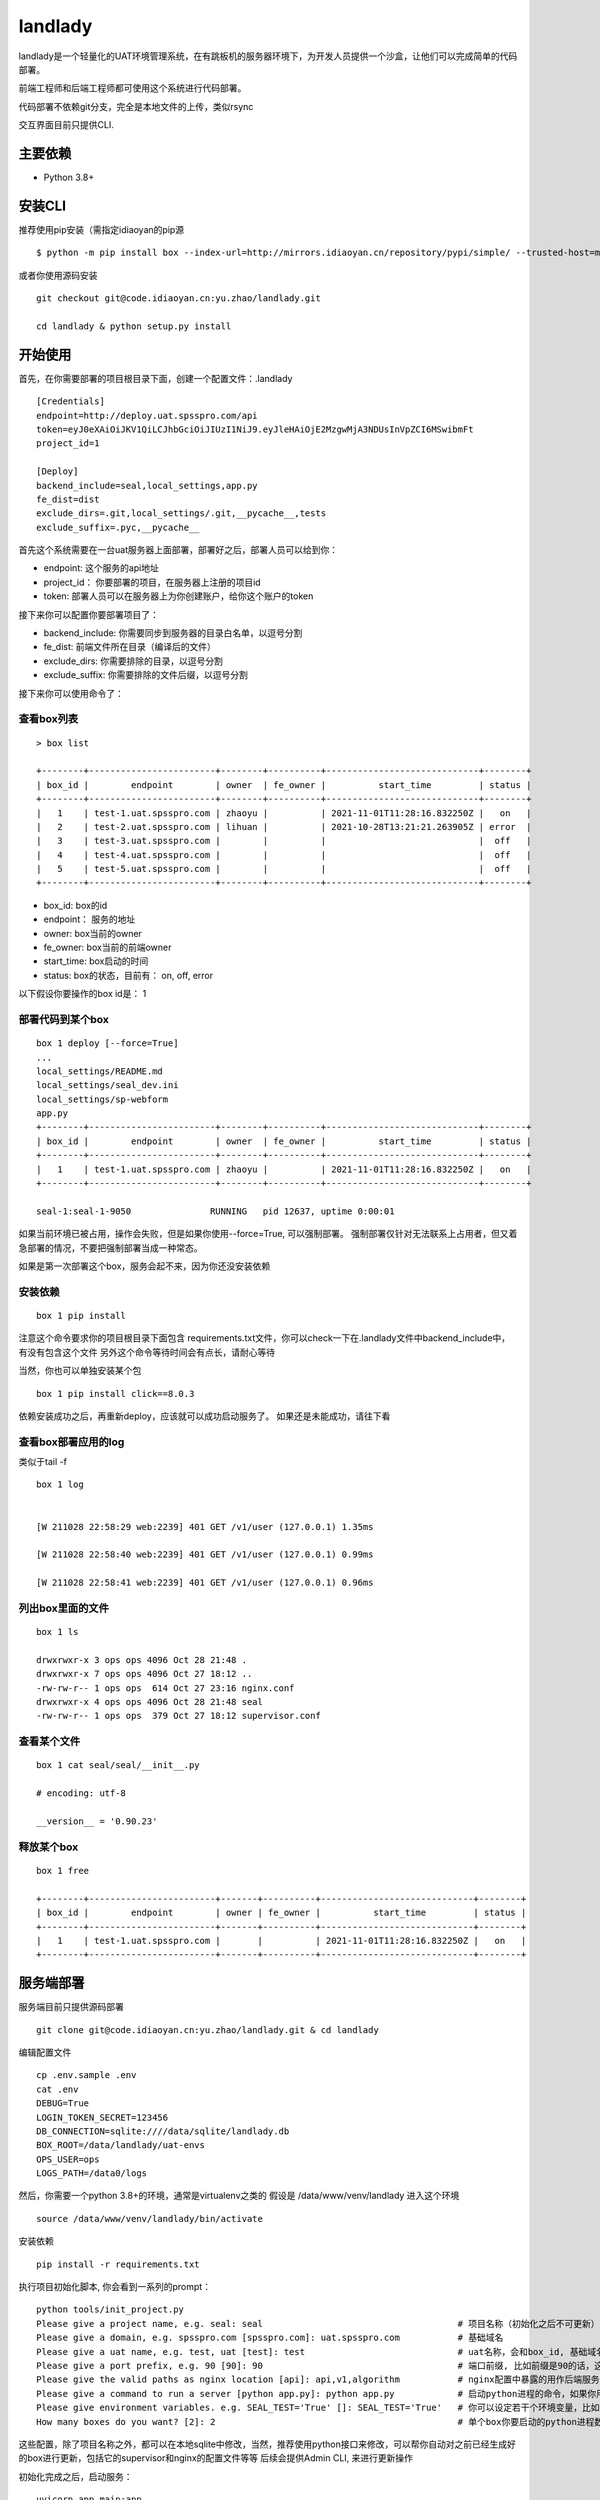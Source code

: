 landlady
=======

landlady是一个轻量化的UAT环境管理系统，在有跳板机的服务器环境下，为开发人员提供一个沙盒，让他们可以完成简单的代码部署。

前端工程师和后端工程师都可使用这个系统进行代码部署。

代码部署不依赖git分支，完全是本地文件的上传，类似rsync

交互界面目前只提供CLI.


主要依赖
---------------
- Python 3.8+

安装CLI
---------------

推荐使用pip安装（需指定idiaoyan的pip源

::

   $ python -m pip install box --index-url=http://mirrors.idiaoyan.cn/repository/pypi/simple/ --trusted-host=mirrors.idiaoyan.cn

或者你使用源码安装

::

    git checkout git@code.idiaoyan.cn:yu.zhao/landlady.git

    cd landlady & python setup.py install


开始使用
---------------

首先，在你需要部署的项目根目录下面，创建一个配置文件：.landlady

::

    [Credentials]
    endpoint=http://deploy.uat.spsspro.com/api
    token=eyJ0eXAiOiJKV1QiLCJhbGciOiJIUzI1NiJ9.eyJleHAiOjE2MzgwMjA3NDUsInVpZCI6MSwibmFt
    project_id=1

    [Deploy]
    backend_include=seal,local_settings,app.py
    fe_dist=dist
    exclude_dirs=.git,local_settings/.git,__pycache__,tests
    exclude_suffix=.pyc,__pycache__


首先这个系统需要在一台uat服务器上面部署，部署好之后，部署人员可以给到你：

- endpoint:    这个服务的api地址
- project_id： 你要部署的项目，在服务器上注册的项目id
- token:       部署人员可以在服务器上为你创建账户，给你这个账户的token

接下来你可以配置你要部署项目了：

- backend_include:  你需要同步到服务器的目录白名单，以逗号分割
- fe_dist:          前端文件所在目录（编译后的文件）
- exclude_dirs:     你需要排除的目录，以逗号分割
- exclude_suffix:   你需要排除的文件后缀，以逗号分割


接下来你可以使用命令了：


查看box列表
...............

::

    > box list

    +--------+------------------------+--------+----------+-----------------------------+--------+
    | box_id |        endpoint        | owner  | fe_owner |          start_time         | status |
    +--------+------------------------+--------+----------+-----------------------------+--------+
    |   1    | test-1.uat.spsspro.com | zhaoyu |          | 2021-11-01T11:28:16.832250Z |   on   |
    |   2    | test-2.uat.spsspro.com | lihuan |          | 2021-10-28T13:21:21.263905Z | error  |
    |   3    | test-3.uat.spsspro.com |        |          |                             |  off   |
    |   4    | test-4.uat.spsspro.com |        |          |                             |  off   |
    |   5    | test-5.uat.spsspro.com |        |          |                             |  off   |
    +--------+------------------------+--------+----------+-----------------------------+--------+

- box_id: box的id
- endpoint： 服务的地址
- owner: box当前的owner
- fe_owner: box当前的前端owner
- start_time: box启动的时间
- status: box的状态，目前有： on, off, error

以下假设你要操作的box id是： 1


部署代码到某个box
...............

::

    box 1 deploy [--force=True]
    ...
    local_settings/README.md
    local_settings/seal_dev.ini
    local_settings/sp-webform
    app.py
    +--------+------------------------+--------+----------+-----------------------------+--------+
    | box_id |        endpoint        | owner  | fe_owner |          start_time         | status |
    +--------+------------------------+--------+----------+-----------------------------+--------+
    |   1    | test-1.uat.spsspro.com | zhaoyu |          | 2021-11-01T11:28:16.832250Z |   on   |
    +--------+------------------------+--------+----------+-----------------------------+--------+

    seal-1:seal-1-9050               RUNNING   pid 12637, uptime 0:00:01

如果当前环境已被占用，操作会失败，但是如果你使用--force=True, 可以强制部署。
强制部署仅针对无法联系上占用者，但又着急部署的情况，不要把强制部署当成一种常态。

如果是第一次部署这个box，服务会起不来，因为你还没安装依赖

安装依赖
...........

::

    box 1 pip install

注意这个命令要求你的项目根目录下面包含 requirements.txt文件，你可以check一下在.landlady文件中backend_include中，有没有包含这个文件
另外这个命令等待时间会有点长，请耐心等待

当然，你也可以单独安装某个包

::

    box 1 pip install click==8.0.3

依赖安装成功之后，再重新deploy，应该就可以成功启动服务了。
如果还是未能成功，请往下看


查看box部署应用的log
.............................

类似于tail -f

::

    box 1 log


    [W 211028 22:58:29 web:2239] 401 GET /v1/user (127.0.0.1) 1.35ms

    [W 211028 22:58:40 web:2239] 401 GET /v1/user (127.0.0.1) 0.99ms

    [W 211028 22:58:41 web:2239] 401 GET /v1/user (127.0.0.1) 0.96ms


列出box里面的文件
...............

::

    box 1 ls

    drwxrwxr-x 3 ops ops 4096 Oct 28 21:48 .
    drwxrwxr-x 7 ops ops 4096 Oct 27 18:12 ..
    -rw-rw-r-- 1 ops ops  614 Oct 27 23:16 nginx.conf
    drwxrwxr-x 4 ops ops 4096 Oct 28 21:48 seal
    -rw-rw-r-- 1 ops ops  379 Oct 27 18:12 supervisor.conf


查看某个文件
...............

::

    box 1 cat seal/seal/__init__.py

    # encoding: utf-8

    __version__ = '0.90.23'



释放某个box
...............

::

    box 1 free

    +--------+------------------------+-------+----------+-----------------------------+--------+
    | box_id |        endpoint        | owner | fe_owner |          start_time         | status |
    +--------+------------------------+-------+----------+-----------------------------+--------+
    |   1    | test-1.uat.spsspro.com |       |          | 2021-11-01T11:28:16.832250Z |   on   |
    +--------+------------------------+-------+----------+-----------------------------+--------+



服务端部署
---------------

服务端目前只提供源码部署

::

    git clone git@code.idiaoyan.cn:yu.zhao/landlady.git & cd landlady

编辑配置文件

::

    cp .env.sample .env
    cat .env
    DEBUG=True
    LOGIN_TOKEN_SECRET=123456
    DB_CONNECTION=sqlite:////data/sqlite/landlady.db
    BOX_ROOT=/data/landlady/uat-envs
    OPS_USER=ops
    LOGS_PATH=/data0/logs


然后，你需要一个python 3.8+的环境，通常是virtualenv之类的
假设是 /data/www/venv/landlady
进入这个环境

::

    source /data/www/venv/landlady/bin/activate


安装依赖

::

    pip install -r requirements.txt


执行项目初始化脚本, 你会看到一系列的prompt：

::

    python tools/init_project.py
    Please give a project name, e.g. seal: seal                                     # 项目名称（初始化之后不可更新）
    Please give a domain, e.g. spsspro.com [spsspro.com]: uat.spsspro.com           # 基础域名
    Please give a uat name, e.g. test, uat [test]: test                             # uat名称，会和box_id, 基础域名组成最终的服务地址
    Please give a port prefix, e.g. 90 [90]: 90                                     # 端口前缀, 比如前缀是90的话，这个项目下面的第一个box所启动的两个python进程可能是9010，9011，以此类推
    Please give the valid paths as nginx location [api]: api,v1,algorithm           # nginx配置中暴露的用作后端服务的path
    Please give a command to run a server [python app.py]: python app.py            # 启动python进程的命令，如果你用 uvicorn的话，这个命令可能是  uvicorn app.main:app
    Please give environment variables. e.g. SEAL_TEST='True' []: SEAL_TEST='True'   # 你可以设定若干个环境变量，比如在应用中你可能会根据某个环境变量来读取不同的配置文件，你需要把这个环境变量设定在这里
    How many boxes do you want? [2]: 2                                              # 单个box你要启动的python进程数

这些配置，除了项目名称之外，都可以在本地sqlite中修改，当然，推荐使用python接口来修改，可以帮你自动对之前已经生成好的box进行更新，包括它的supervisor和nginx的配置文件等等
后续会提供Admin CLI, 来进行更新操作


初始化完成之后，启动服务：

::

    uvicorn app.main:app

当然，推荐用supervisor启动这个服务。


其他事项
---------------

需要联系运维作下域名映射，比如 *.uat.spsspro.com指向你的uat服务器
这样，你就可以把 deploy.uat.spsspro.com 指向 landlady服务， 而 {uat_name}-{box_id}.uat.spsspro.com 指向某个box提供的服务了
